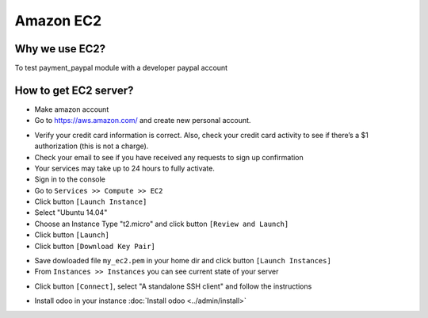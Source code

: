 ============
 Amazon EC2
============

Why we use EC2?
===============

To test payment_paypal module with a developer paypal account

How to get EC2 server?
======================

* Make amazon account
* Go to https://aws.amazon.com/ and create new personal account.
.. image:: /images/amazon-aws/amazon_ec2_account.png
.. image:: /images/amazon-aws/amazon_ec2_account_register.png
* Verify your credit card information is correct. Also, check your credit card activity to see if there’s a $1 authorization (this is not a charge).
* Check your email to see if you have received any requests to sign up confirmation
* Your services may take up to 24 hours to fully activate.
* Sign in to the console
* Go to ``Services >> Compute >> EC2``
* Click button ``[Launch Instance]``
* Select "Ubuntu 14.04"
* Choose an Instance Type "t2.micro" and click button ``[Review and Launch]``
* Click button ``[Launch]``
* Click button ``[Download Key Pair]``
.. image:: /images/amazon-aws/amazon1.png
* Save dowloaded file ``my_ec2.pem`` in your home dir and click button ``[Launch Instances]`` 
* From ``Instances >> Instances`` you can see current state of your server 
.. image:: /images/amazon-aws/amazon2.png
* Click button ``[Connect]``, select "A standalone SSH client" and follow the instructions
.. image:: /images/amazon-aws/amazon3.png
* Install odoo in your instance :doc:`Install odoo <../admin/install>` 
